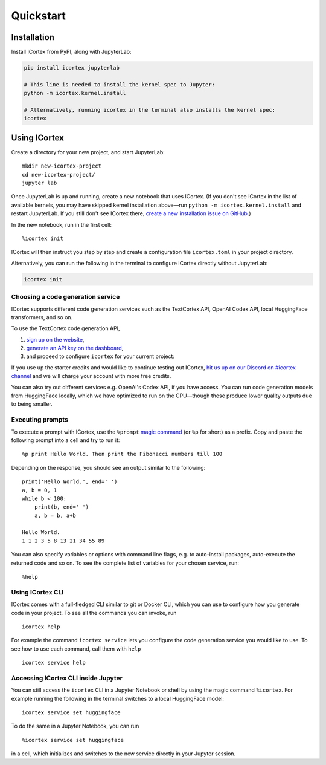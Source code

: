 
Quickstart
==========

Installation
------------

Install ICortex from PyPI, along with JupyterLab:

.. code:: sh

   pip install icortex jupyterlab

   # This line is needed to install the kernel spec to Jupyter:
   python -m icortex.kernel.install

   # Alternatively, running icortex in the terminal also installs the kernel spec:
   icortex

Using ICortex
-------------

Create a directory for your new project, and start JupyterLab:

::

   mkdir new-icortex-project
   cd new-icortex-project/
   jupyter lab

Once JupyterLab is up and running, create a new notebook that uses ICortex. (If you don't see ICortex in the list of available kernels, you may have skipped kernel installation above—run ``python -m icortex.kernel.install`` and restart JupyterLab. If you still don't see ICortex there, `create a new installation issue on GitHub <https://github.com/textcortex/icortex/issues/new>`__.)

In the new notebook, run in the first cell:

::

   %icortex init

ICortex will then instruct you step by step and create a configuration
file ``icortex.toml`` in your project directory.

Alternatively, you can run the following in the terminal to configure ICortex directly without JupyterLab:

.. code:: bash

   icortex init

Choosing a code generation service
~~~~~~~~~~~~~~~~~~~~~~~~~~~~~~~~~~

ICortex supports different code generation services such as the
TextCortex API, OpenAI Codex API, local HuggingFace transformers, and so
on.

To use the TextCortex code generation API,

1. `sign up on the website <https://app.textcortex.com/user/signup>`__,
2. `generate an API key on the
   dashboard <https://app.textcortex.com/user/dashboard/settings/api-key>`__,
3. and proceed to configure ``icortex`` for your current project:

If you use up the starter credits and would like to continue testing out
ICortex, `hit us up on our Discord on #icortex
channel <https://discord.textcortex.com>`__ and we will charge your
account with more free credits.

You can also try out different services e.g. OpenAI's Codex API, if you
have access. You can run code generation models from HuggingFace
locally, which we have optimized to run on the CPU—though these produce
lower quality outputs due to being smaller.

Executing prompts
~~~~~~~~~~~~~~~~~

To execute a prompt with ICortex, use the ``%prompt`` `magic
command <https://ipython.readthedocs.io/en/stable/interactive/magics.html>`__
(or ``%p`` for short) as a prefix. Copy and paste the following prompt
into a cell and try to run it:

::

   %p print Hello World. Then print the Fibonacci numbers till 100

Depending on the response, you should see an output similar to the
following:

::

   print('Hello World.', end=' ')
   a, b = 0, 1
   while b < 100:
       print(b, end=' ')
       a, b = b, a+b

   Hello World.
   1 1 2 3 5 8 13 21 34 55 89

You can also specify variables or options with command line flags,
e.g. to auto-install packages, auto-execute the returned code and so on.
To see the complete list of variables for your chosen service, run:

::

   %help

Using ICortex CLI
~~~~~~~~~~~~~~~~~

ICortex comes with a full-fledged CLI similar to git or Docker CLI,
which you can use to configure how you generate code in your project. To
see all the commands you can invoke, run

::

   icortex help

For example the command ``icortex service`` lets you configure the code
generation service you would like to use. To see how to use each
command, call them with ``help``

::

   icortex service help

Accessing ICortex CLI inside Jupyter
~~~~~~~~~~~~~~~~~~~~~~~~~~~~~~~~~~~~

You can still access the ``icortex`` CLI in a Jupyter Notebook or shell
by using the magic command ``%icortex``. For example running the
following in the terminal switches to a local HuggingFace model:

::

   icortex service set huggingface

To do the same in a Jupyter Notebook, you can run

::

   %icortex service set huggingface

in a cell, which initializes and switches to the new service directly in
your Jupyter session.